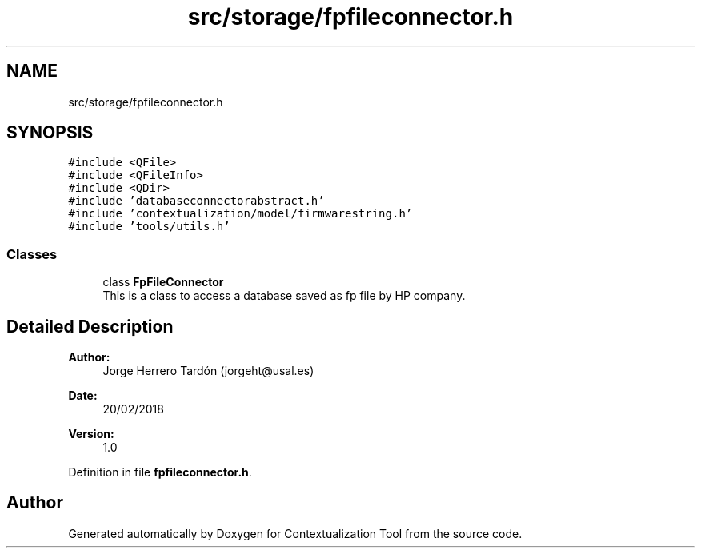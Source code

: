.TH "src/storage/fpfileconnector.h" 3 "Thu Sep 6 2018" "Version 1.0" "Contextualization Tool" \" -*- nroff -*-
.ad l
.nh
.SH NAME
src/storage/fpfileconnector.h
.SH SYNOPSIS
.br
.PP
\fC#include <QFile>\fP
.br
\fC#include <QFileInfo>\fP
.br
\fC#include <QDir>\fP
.br
\fC#include 'databaseconnectorabstract\&.h'\fP
.br
\fC#include 'contextualization/model/firmwarestring\&.h'\fP
.br
\fC#include 'tools/utils\&.h'\fP
.br

.SS "Classes"

.in +1c
.ti -1c
.RI "class \fBFpFileConnector\fP"
.br
.RI "This is a class to access a database saved as fp file by HP company\&. "
.in -1c
.SH "Detailed Description"
.PP 

.PP
\fBAuthor:\fP
.RS 4
Jorge Herrero Tardón (jorgeht@usal.es) 
.RE
.PP
\fBDate:\fP
.RS 4
20/02/2018 
.RE
.PP
\fBVersion:\fP
.RS 4
1\&.0 
.RE
.PP

.PP
Definition in file \fBfpfileconnector\&.h\fP\&.
.SH "Author"
.PP 
Generated automatically by Doxygen for Contextualization Tool from the source code\&.
